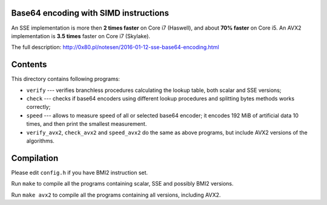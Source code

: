 Base64 encoding with SIMD instructions
--------------------------------------------------------------------------------

An SSE implementation is more then **2 times faster** on Core i7 (Haswell),
and about **70% faster** on Core i5. An AVX2 implementation is **3.5 times**
faster on Core i7 (Skylake).

The full description: http://0x80.pl/notesen/2016-01-12-sse-base64-encoding.html


Contents
--------------------------------------------------

This directory contains following programs:

* ``verify`` --- verifies branchless procedures calculating the lookup table,
  both scalar and SSE versions;
* ``check`` --- checks if base64 encoders using different lookup procedures
  and splitting bytes methods works correctly;
* ``speed`` --- allows to measure speed of all or selected base64 encoder;
  it encodes 192 MiB of artificial data 10 times, and then print the smallest
  measurement.
* ``verify_avx2``, ``check_avx2`` and ``speed_avx2`` do the same as above
  programs, but include AVX2 versions of the algorithms.


Compilation
--------------------------------------------------

Please edit ``config.h`` if you have BMI2 instruction set.

Run ``make`` to compile all the programs containing scalar, SSE and
possibly BMI2 versions.

Run ``make avx2`` to compile all the programs containing all versions,
including AVX2.
